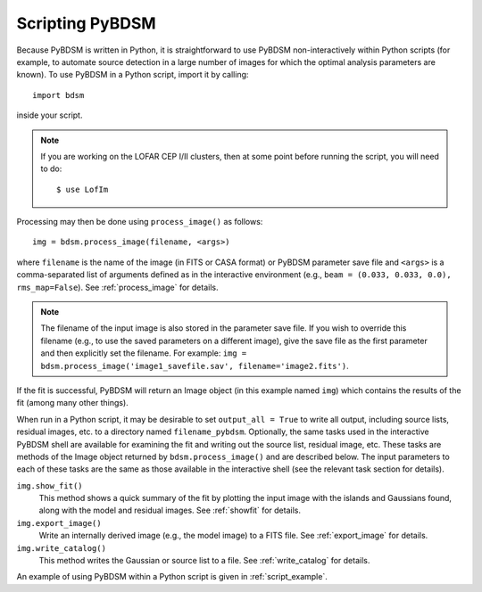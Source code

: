 .. _scripting:

****************
Scripting PyBDSM
****************

Because PyBDSM is written in Python, it is straightforward to use PyBDSM non-interactively within Python scripts (for example, to automate source detection in a large number of images for which the optimal analysis parameters are known). To use PyBDSM in a Python script, import it by calling::

    import bdsm

inside your script.

.. note::

     If you are working on the LOFAR CEP I/II clusters, then at some point before running the script, you will need to do::

        $ use LofIm

Processing may then be done using ``process_image()`` as follows::

    img = bdsm.process_image(filename, <args>)

where ``filename`` is the name of the image (in FITS or CASA format) or PyBDSM parameter save file and ``<args>`` is a comma-separated list of arguments defined as in the interactive environment (e.g., ``beam = (0.033, 0.033, 0.0), rms_map=False``). See :ref:`process_image` for details.

.. note::

    The filename of the input image is also stored in the parameter save file. If you wish to override this filename (e.g., to use the saved parameters on a different image), give the save file as the first parameter and then explicitly set the filename. For example: ``img = bdsm.process_image('image1_savefile.sav', filename='image2.fits')``.

If the fit is successful, PyBDSM will return an Image object (in this example named ``img``) which contains the results of the fit (among many other things).

When run in a Python script, it may be desirable to set ``output_all = True`` to write all output, including source lists, residual images, etc. to a directory named ``filename_pybdsm``. Optionally, the same tasks used in the interactive PyBDSM shell are available for examining the fit and writing out the source list, residual image, etc. These tasks are methods of the Image object returned by ``bdsm.process_image()`` and are described below. The input parameters to each of these tasks are the same as those available in the interactive shell (see the relevant task section for details).

``img.show_fit()``
    This method shows a quick summary of the fit by plotting the input image with the islands and Gaussians found, along with the model and residual images. See :ref:`showfit` for details.

``img.export_image()``
    Write an internally derived image (e.g., the model image) to a FITS file. See :ref:`export_image` for details.

``img.write_catalog()``
    This method writes the Gaussian or source list to a file. See :ref:`write_catalog` for details.

An example of using PyBDSM within a Python script is given in :ref:`script_example`.

